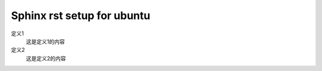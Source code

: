 .. index::
   single: Sphinx rst setup for ubuntu

==========
Sphinx rst setup for ubuntu
==========

定义1
  这是定义1的内容

定义2
  这是定义2的内容